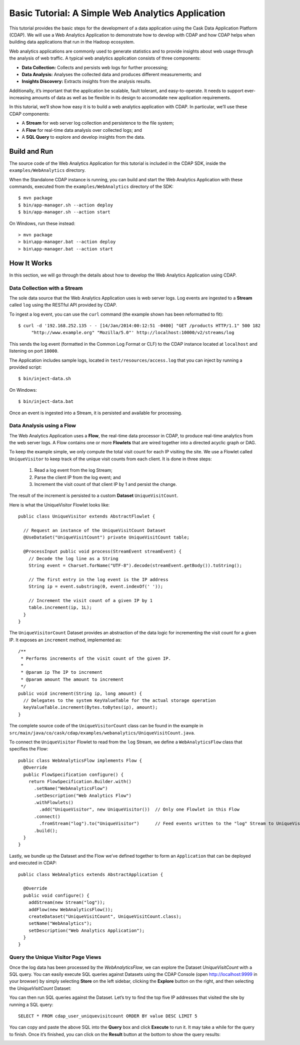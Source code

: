 .. meta::
    :author: Cask Data, Inc.
    :description: Basic Tutorial, Web Analytics Application
    :copyright: Copyright © 2014-2015 Cask Data, Inc.

.. _cdap-tutorial-basic:

==================================================
Basic Tutorial: A Simple Web Analytics Application
==================================================

This tutorial provides the basic steps for the development of a data application using the
Cask Data Application Platform (CDAP). We will use a Web Analytics Application to
demonstrate how to develop with CDAP and how CDAP helps when building data applications
that run in the Hadoop ecosystem.

Web analytics applications are commonly used to generate statistics and to provide
insights about web usage through the analysis of web traffic. A typical web analytics
application consists of three components:

- **Data Collection:** Collects and persists web logs for further processing; 
- **Data Analysis:** Analyses the collected data and produces different measurements; and 
- **Insights Discovery:** Extracts insights from the analysis results. 

Additionally, it’s important that the application be scalable, fault tolerant, and
easy-to-operate. It needs to support ever-increasing amounts of data as well as be
flexible in its design to accomodate new application requirements.

In this tutorial, we’ll show how easy it is to build a web analytics application with
CDAP. In particular, we’ll use these CDAP components:

- A **Stream** for web server log collection and persistence to the file system; 
- A **Flow** for real-time data analysis over collected logs; and 
- A **SQL Query** to explore and develop insights from the data.


Build and Run
=============
.. highlight:: console

The source code of the Web Analytics Application for this tutorial is
included in the CDAP SDK, inside the ``examples/WebAnalytics`` directory.

When the Standalone CDAP instance is running, you can build and start the Web Analytics
Application with these commands, executed from the ``examples/WebAnalytics`` directory of the
SDK::

  $ mvn package 
  $ bin/app-manager.sh --action deploy 
  $ bin/app-manager.sh --action start 

On Windows, run these instead::

  > mvn package 
  > bin\app-manager.bat --action deploy 
  > bin\app-manager.bat --action start


How It Works
============
In this section, we will go through the details about how to develop the Web
Analytics Application using CDAP.

Data Collection with a Stream 
-----------------------------
The sole data source that the Web Analytics Application uses is web server logs. Log
events are ingested to a **Stream** called ``log`` using the RESTful API provided by CDAP.

To ingest a log event, you can use the ``curl`` command (the example shown has been 
reformatted to fit)::

  $ curl -d '192.168.252.135 - - [14/Jan/2014:00:12:51 -0400] "GET /products HTTP/1.1" 500 182 
       "http://www.example.org" "Mozilla/5.0"' http://localhost:10000/v2/streams/log 

This sends the log event (formatted in the Common Log Format or CLF) to the CDAP instance
located at ``localhost`` and listening on port ``10000``.

The Application includes sample logs, located in ``test/resources/access.log`` that you can
inject by running a provided script::

  $ bin/inject-data.sh
  
On Windows::

  $ bin/inject-data.bat 
  
Once an event is ingested into a Stream, it is persisted and available for processing.

Data Analysis using a Flow 
--------------------------
The Web Analytics Application uses a **Flow**, the real-time data
processor in CDAP, to produce real-time analytics from the web server logs. A Flow
contains one or more **Flowlets** that are wired together into a directed acyclic graph or
DAG.

To keep the example simple, we only compute the total visit count for each IP visiting the
site. We use a Flowlet called ``UniqueVisitor`` to keep track of the unique visit counts from
each client. It is done in three steps:

  1. Read a log event from the log Stream; 
  #. Parse the client IP from the log event; and
  #. Increment the visit count of that client IP by 1 and persist the change. 

The result of the increment is persisted to a custom **Dataset** ``UniqueVisitCount``.

.. highlight:: java

Here is what the UniqueVisitor Flowlet looks like::

  public class UniqueVisitor extends AbstractFlowlet {

    // Request an instance of the UniqueVisitCount Dataset
    @UseDataSet("UniqueVisitCount") private UniqueVisitCount table;

    @ProcessInput public void process(StreamEvent streamEvent) {
      // Decode the log line as a String
      String event = Charset.forName("UTF-8").decode(streamEvent.getBody()).toString();

      // The first entry in the log event is the IP address
      String ip = event.substring(0, event.indexOf(' '));

      // Increment the visit count of a given IP by 1
      table.increment(ip, 1L);
    }
  }

The ``UniqueVisitorCount`` Dataset provides an abstraction of the data logic for incrementing
the visit count for a given IP. It exposes an ``increment`` method, implemented as::

  /**
   * Performs increments of the visit count of the given IP.
   *
   * @param ip The IP to increment 
   * @param amount The amount to increment 
   */
  public void increment(String ip, long amount) {
    // Delegates to the system KeyValueTable for the actual storage operation
    keyValueTable.increment(Bytes.toBytes(ip), amount);
  }

The complete source code of the ``UniqueVisitorCount`` class can be found in the example in
``src/main/java/co/cask/cdap/examples/webanalytics/UniqueVisitCount.java``.

To connect the ``UniqueVisitor`` Flowlet to read from the ``log`` Stream, we define a
``WebAnalyticsFlow`` class that specifies the Flow::

  public class WebAnalyticsFlow implements Flow { 
    @Override 
    public FlowSpecification configure() { 
      return FlowSpecification.Builder.with() 
        .setName("WebAnalyticsFlow")
        .setDescription("Web Analytics Flow") 
        .withFlowlets()
          .add("UniqueVisitor", new UniqueVisitor())  // Only one Flowlet in this Flow 
        .connect()
          .fromStream("log").to("UniqueVisitor")      // Feed events written to the "log" Stream to UniqueVisitor 
        .build();
    }
  }
  
Lastly, we bundle up the Dataset and the Flow we’ve defined together to form an
``Application`` that can be deployed and executed in CDAP::

  public class WebAnalytics extends AbstractApplication {

    @Override 
    public void configure() { 
      addStream(new Stream("log")); 
      addFlow(new WebAnalyticsFlow()); 
      createDataset("UniqueVisitCount", UniqueVisitCount.class);
      setName("WebAnalytics"); 
      setDescription("Web Analytics Application");
    }
  }
  
Query the Unique Visitor Page Views
-----------------------------------
Once the log data has been processed by the *WebAnalyticsFlow*, we can explore the Dataset
*UniqueVisitCount* with a SQL query. You can easily execute SQL queries against Datasets
using the CDAP Console (open `http://localhost:9999 <http://localhost:9999>`__ in your
browser) by simply selecting **Store** on the left sidebar, clicking the **Explore**
button on the right, and then selecting the *UniqueVisitCount* Dataset:

.. image:: _images/wa_explore_store.png 
   :width: 6in
   :align: center

.. highlight:: console

You can then run SQL queries against the Dataset. Let’s try
to find the top five IP addresses that visited the site by running a SQL query::

  SELECT * FROM cdap_user_uniquevisitcount ORDER BY value DESC LIMIT 5

.. image:: _images/wa_explore_query.png 
   :width: 6in
   :align: center

You can copy and paste the above SQL into the **Query** box and
click **Execute** to run it. It may take a while for the query to finish. Once it’s finished,
you can click on the **Result** button at the bottom to show the query results:

.. image:: _images/wa_explore_result.png 
   :width: 6in
   :align: center
